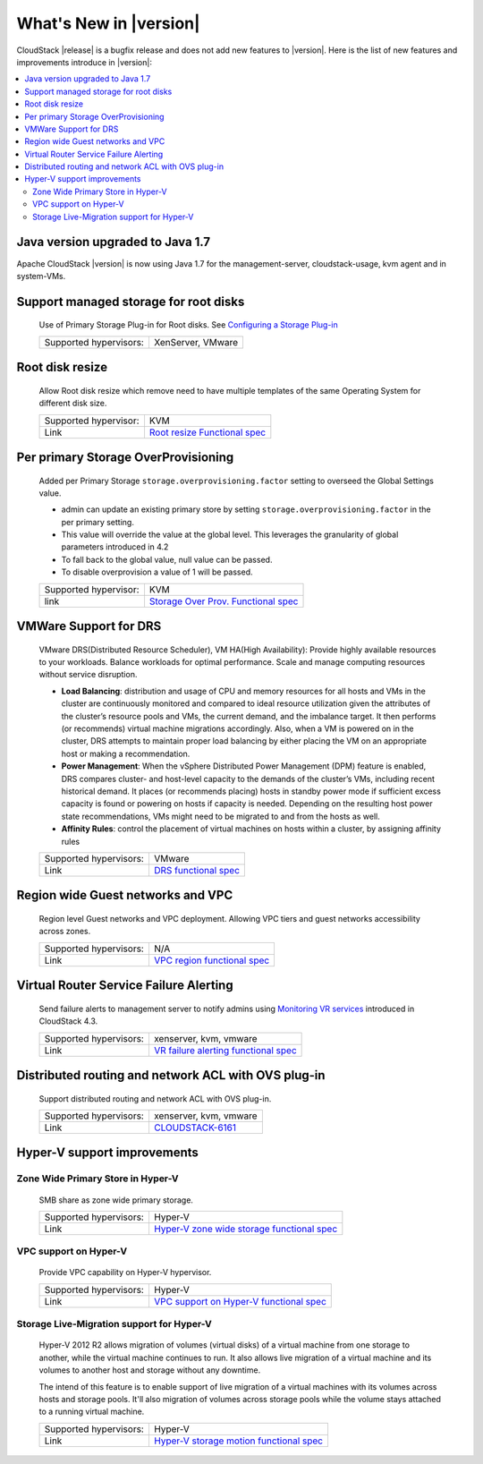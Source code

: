 .. Licensed to the Apache Software Foundation (ASF) under one
   or more contributor license agreements.  See the NOTICE file
   distributed with this work for additional information#
   regarding copyright ownership.  The ASF licenses this file
   to you under the Apache License, Version 2.0 (the
   "License"); you may not use this file except in compliance
   with the License.  You may obtain a copy of the License at
   http://www.apache.org/licenses/LICENSE-2.0
   Unless required by applicable law or agreed to in writing,
   software distributed under the License is distributed on an
   "AS IS" BASIS, WITHOUT WARRANTIES OR CONDITIONS OF ANY
   KIND, either express or implied.  See the License for the
   specific language governing permissions and limitations
   under the License.
   

What's New in |version|
=======================

CloudStack |release| is a bugfix release and does not add new features to |version|. Here is the list of new features and improvements introduce in |version|:

.. contents::
   :local:
   :backlinks: top

Java version upgraded to Java 1.7
---------------------------------

Apache CloudStack |version| is now using Java 1.7 for the management-server, cloudstack-usage, kvm agent and in system-VMs.


Support managed storage for root disks
--------------------------------------

   Use of Primary Storage Plug-in for Root disks. See `Configuring a Storage Plug-in 
   <http://docs.cloudstack.apache.org/projects/cloudstack-installation/en/master/configuration.html#configuring-a-storage-plug-in>`_
      
   ====================== ============================================================================
   Supported hypervisors: XenServer, VMware
   ====================== ============================================================================


Root disk resize
----------------

   Allow Root disk resize which remove need to have multiple templates of the 
   same Operating System for different disk size.
   
   ====================== ============================================================================
   Supported hypervisor:  KVM
   Link                   `Root resize Functional spec`_
   ====================== ============================================================================


Per primary Storage OverProvisioning
------------------------------------

   Added per Primary Storage ``storage.overprovisioning.factor`` setting to 
   overseed the Global Settings value.
   
   -  admin can update an existing primary store by setting 
      ``storage.overprovisioning.factor`` in the per primary setting.
   
   -  This value will override the value at the global level. This leverages 
      the granularity of global parameters introduced in 4.2
   
   -  To fall back to the global value, null value can be passed.
   
   -  To disable overprovision a value of 1 will be passed.
 
   ====================== ============================================================================
   Supported hypervisor:  KVM
   link                   `Storage Over Prov. Functional spec`_
   ====================== ============================================================================


VMWare Support for DRS
----------------------

   VMware DRS(Distributed Resource Scheduler), VM HA(High Availability): 
   Provide highly available resources to your workloads. Balance workloads for 
   optimal performance. Scale and manage computing resources without service 
   disruption.
   
   -  **Load Balancing**: distribution and usage of CPU and memory resources 
      for all hosts and VMs in the cluster are continuously monitored and 
      compared to ideal resource utilization given the attributes of the 
      cluster’s resource pools and VMs, the current demand, and the imbalance 
      target. It then performs (or recommends) virtual machine migrations 
      accordingly. Also, when a VM is powered on in the cluster, DRS attempts 
      to maintain proper load balancing by either placing the VM on an 
      appropriate host or making a recommendation.
   
   -  **Power Management**: When the vSphere Distributed Power Management 
      (DPM) feature is enabled, DRS compares cluster- and host-level capacity 
      to the demands of the cluster’s VMs, including recent historical demand. 
      It places (or recommends placing) hosts in standby  power mode if 
      sufficient excess capacity is found or powering on hosts if capacity is 
      needed. Depending on the resulting host power state  recommendations, 
      VMs might need to be migrated to and from the hosts as well.
   
   -  **Affinity Rules**: control the placement of virtual machines on hosts 
      within a cluster, by assigning affinity rules 
   
   ====================== ============================================================================
   Supported hypervisors: VMware
   Link                   `DRS functional spec`_
   ====================== ============================================================================


Region wide Guest networks and VPC 
----------------------------------

   Region level Guest networks and VPC deployment. Allowing VPC tiers and guest
   networks accessibility across zones.

   ====================== ============================================================================
   Supported hypervisors: N/A
   Link                   `VPC region functional spec`_
   ====================== ============================================================================


Virtual Router Service Failure Alerting
---------------------------------------

   Send failure alerts to management server to notify admins using `Monitoring
   VR services <https://cwiki.apache.org/confluence/display/CLOUDSTACK/Monitoring+VR+services>`_
   introduced in CloudStack 4.3.

   ====================== ============================================================================
   Supported hypervisors: xenserver, kvm, vmware
   Link                   `VR failure alerting functional spec`_
   ====================== ============================================================================


Distributed routing and network ACL with OVS plug-in
----------------------------------------------------

   Support distributed routing and network ACL with OVS plug-in.

   ====================== ============================================================================
   Supported hypervisors: xenserver, kvm, vmware
   Link                   `CLOUDSTACK-6161 <https://issues.apache.org/jira/browse/CLOUDSTACK-6161>`_
   ====================== ============================================================================


Hyper-V support improvements
----------------------------

Zone Wide Primary Store in Hyper-V
~~~~~~~~~~~~~~~~~~~~~~~~~~~~~~~~~~

   SMB share as zone wide primary storage.

   ====================== ============================================================================
   Supported hypervisors: Hyper-V
   Link                   `Hyper-V zone wide storage functional spec`_
   ====================== ============================================================================


VPC support on Hyper-V
~~~~~~~~~~~~~~~~~~~~~~

   Provide VPC capability on Hyper-V hypervisor.
   
   ====================== ============================================================================
   Supported hypervisors: Hyper-V
   Link                   `VPC support on Hyper-V functional spec`_
   ====================== ============================================================================


Storage Live-Migration support for Hyper-V
~~~~~~~~~~~~~~~~~~~~~~~~~~~~~~~~~~~~~~~~~~

   Hyper-V 2012 R2 allows migration of volumes (virtual disks) of a virtual
   machine from one storage to another, while the virtual machine continues to
   run. It also allows live migration of a virtual machine and its volumes to
   another host and storage without any downtime.

   The intend of this feature is to enable support of live migration of a
   virtual machines with its volumes across hosts and storage pools. It'll
   also migration of volumes across storage pools while the volume stays
   attached to a running virtual machine.

   ====================== ============================================================================
   Supported hypervisors: Hyper-V
   Link                   `Hyper-V storage motion functional spec`_
   ====================== ============================================================================


.. _Hyper-V storage motion functional spec: https://cwiki.apache.org/confluence/display/CLOUDSTACK/Storage+motion+for+Hyper-V
.. _Hyper-V zone wide storage functional spec: https://cwiki.apache.org/confluence/display/CLOUDSTACK/Zone+wide+primary+storage+for+Hyper-V
.. _VPC support on Hyper-V functional spec: https://cwiki.apache.org/confluence/display/CLOUDSTACK/VPC+support+on+Hyper-V
.. _VR failure alerting functional spec: https://cwiki.apache.org/confluence/display/CLOUDSTACK/Virtual+Router+Service+Failure+Alerting
.. _VPC region Functional spec: https://cwiki.apache.org/confluence/display/CLOUDSTACK/Region+level+VPC+and+guest+network+spanning+multiple+zones
.. _Storage Over Prov. Functional spec: https://cwiki.apache.org/confluence/display/CLOUDSTACK/Storage+OverProvisioning+as+Per+Primary+Basis
.. _Root resize functional spec: https://cwiki.apache.org/confluence/display/CLOUDSTACK/Root+Resize+Support
.. _DRS functional spec: https://cwiki.apache.org/confluence/display/CLOUDSTACK/VMWare+Enhancements+-+Support+for+DRS+and+VM+HA
